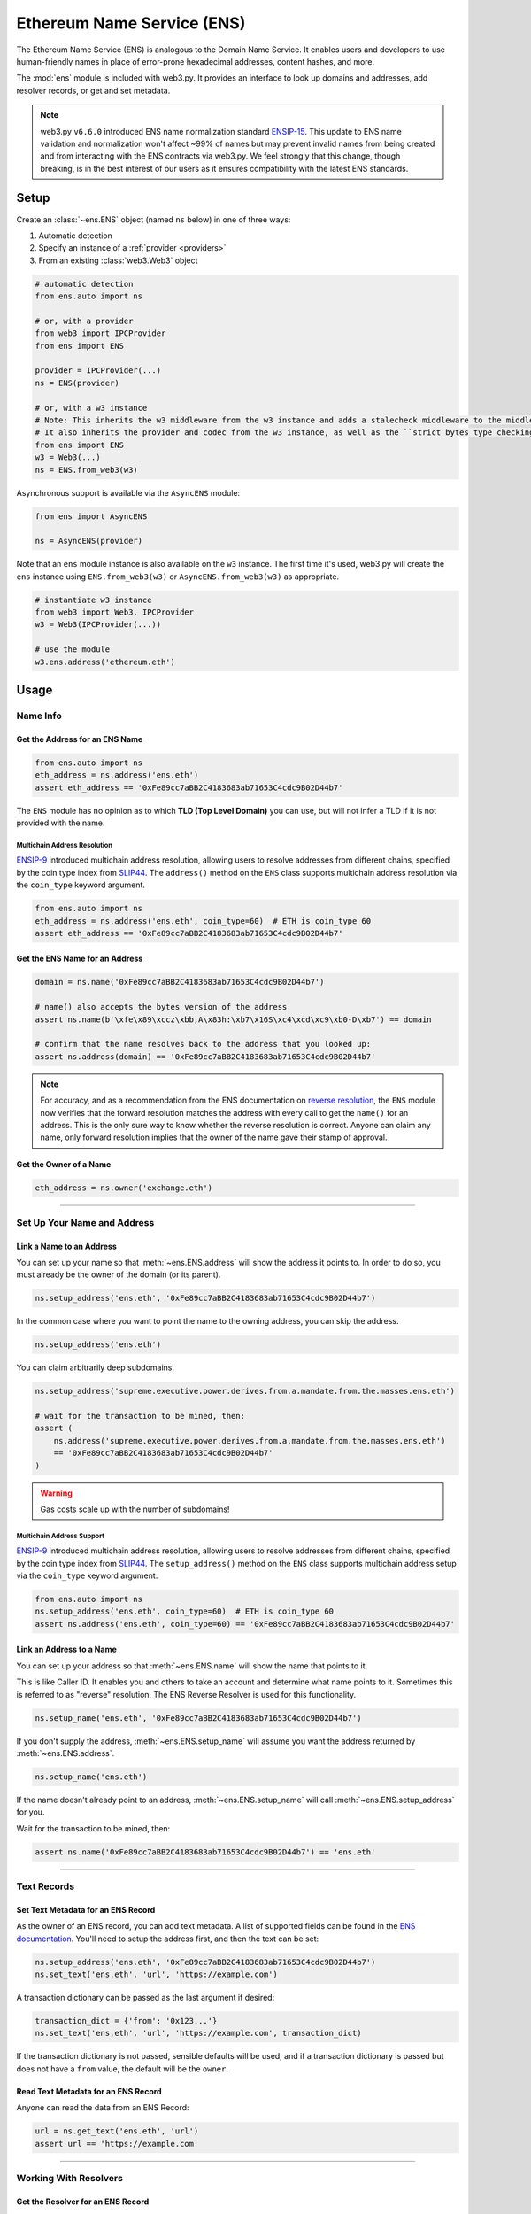 .. _ens_overview:

Ethereum Name Service (ENS)
===========================

The Ethereum Name Service (ENS) is analogous to the Domain Name Service. It
enables users and developers to use human-friendly names in place of error-prone
hexadecimal addresses, content hashes, and more.

The :mod:`ens` module is included with web3.py. It provides an interface to look up
domains and addresses, add resolver records, or get and set metadata.


.. note::

    web3.py ``v6.6.0`` introduced ENS name normalization standard
    `ENSIP-15 <https://docs.ens.domains/ensip/15>`_.
    This update to ENS name validation and normalization won't affect ~99%
    of names but may prevent invalid names from being created and from interacting with
    the ENS contracts via web3.py. We feel strongly that this change, though breaking,
    is in the best interest of our users as it ensures compatibility with the latest ENS
    standards.


Setup
-----

Create an :class:`~ens.ENS` object (named ``ns`` below) in one of three ways:

1. Automatic detection
2. Specify an instance of a :ref:`provider <providers>`
3. From an existing :class:`web3.Web3` object

.. code-block:: python

    # automatic detection
    from ens.auto import ns

    # or, with a provider
    from web3 import IPCProvider
    from ens import ENS

    provider = IPCProvider(...)
    ns = ENS(provider)

    # or, with a w3 instance
    # Note: This inherits the w3 middleware from the w3 instance and adds a stalecheck middleware to the middleware onion.
    # It also inherits the provider and codec from the w3 instance, as well as the ``strict_bytes_type_checking`` flag value.
    from ens import ENS
    w3 = Web3(...)
    ns = ENS.from_web3(w3)


Asynchronous support is available via the ``AsyncENS`` module:

.. code-block:: python

    from ens import AsyncENS

    ns = AsyncENS(provider)


Note that an ``ens`` module instance is also available on the ``w3`` instance.
The first time it's used, web3.py will create the  ``ens`` instance using
``ENS.from_web3(w3)`` or ``AsyncENS.from_web3(w3)`` as appropriate.

.. code-block:: python

    # instantiate w3 instance
    from web3 import Web3, IPCProvider
    w3 = Web3(IPCProvider(...))

    # use the module
    w3.ens.address('ethereum.eth')


.. py:attribute:: ens.strict_bytes_type_checking

    The ``ENS`` instance has a ``strict_bytes_type_checking`` flag that toggles the flag
    with the same name on the ``Web3`` instance attached to the ``ENS`` instance.
    You may disable the stricter bytes type checking that is loaded by default using
    this flag. For more examples, see :ref:`disable-strict-byte-check`

    If instantiating a standalone ENS instance using ``ENS.from_web3()``, the ENS
    instance will inherit the value of the flag on the Web3 instance at time of
    instantiation.

    .. doctest::

        >>> from web3 import Web3, EthereumTesterProvider
        >>> from ens import ENS
        >>> w3 = Web3(EthereumTesterProvider())

        >>> assert w3.strict_bytes_type_checking  # assert strict by default
        >>> w3.is_encodable('bytes2', b'1')
        False

        >>> w3.strict_bytes_type_checking = False
        >>> w3.is_encodable('bytes2', b'1')  # zero-padded, so encoded to: b'1\x00'
        True

        >>> ns = ENS.from_web3(w3)
        >>> # assert inherited from w3 at time of instantiation via ENS.from_web3()
        >>> assert ns.strict_bytes_type_checking is False
        >>> ns.w3.is_encodable('bytes2', b'1')
        True

        >>> # assert these are now separate instances
        >>> ns.strict_bytes_type_checking = True
        >>> ns.w3.is_encodable('bytes2', b'1')
        False

        >>> # assert w3 flag value remains
        >>> assert w3.strict_bytes_type_checking is False
        >>> w3.is_encodable('bytes2', b'1')
        True

    However, if accessing the ``ENS`` class via the ``Web3`` instance as a module
    (``w3.ens``), since all modules use the same ``Web3`` object reference
    under the hood (the parent ``w3`` object), changing the
    ``strict_bytes_type_checking`` flag value on ``w3`` also changes the flag state
    for ``w3.ens.w3`` and all modules.

    .. doctest::

        >>> from web3 import Web3, EthereumTesterProvider
        >>> w3 = Web3(EthereumTesterProvider())

        >>> assert w3.strict_bytes_type_checking  # assert strict by default
        >>> w3.is_encodable('bytes2', b'1')
        False

        >>> w3.strict_bytes_type_checking = False
        >>> w3.is_encodable('bytes2', b'1')  # zero-padded, so encoded to: b'1\x00'
        True

        >>> assert w3 == w3.ens.w3  # assert same object
        >>> assert not w3.ens.w3.strict_bytes_type_checking
        >>> w3.ens.w3.is_encodable('bytes2', b'1')
        True

        >>> # sanity check on eth module as well
        >>> assert not w3.eth.w3.strict_bytes_type_checking
        >>> w3.eth.w3.is_encodable('bytes2', b'1')
        True


Usage
-----

Name Info
~~~~~~~~~

.. _ens_get_address:

Get the Address for an ENS Name
^^^^^^^^^^^^^^^^^^^^^^^^^^^^^^^

.. code-block:: python

    from ens.auto import ns
    eth_address = ns.address('ens.eth')
    assert eth_address == '0xFe89cc7aBB2C4183683ab71653C4cdc9B02D44b7'

The ``ENS`` module has no opinion as to which **TLD (Top Level Domain)** you can use,
but will not infer a TLD if it is not provided with the name.

Multichain Address Resolution
+++++++++++++++++++++++++++++

`ENSIP-9 <https://docs.ens.domains/ensip/9>`_
introduced multichain address resolution, allowing users to resolve addresses from
different chains, specified by the coin type index from
`SLIP44 <https://github.com/satoshilabs/slips/blob/master/slip-0044.md>`_. The
``address()`` method on the ``ENS`` class supports multichain address resolution via
the ``coin_type`` keyword argument.

.. code-block:: python

    from ens.auto import ns
    eth_address = ns.address('ens.eth', coin_type=60)  # ETH is coin_type 60
    assert eth_address == '0xFe89cc7aBB2C4183683ab71653C4cdc9B02D44b7'


Get the ENS Name for an Address
^^^^^^^^^^^^^^^^^^^^^^^^^^^^^^^

.. code-block:: python

    domain = ns.name('0xFe89cc7aBB2C4183683ab71653C4cdc9B02D44b7')

    # name() also accepts the bytes version of the address
    assert ns.name(b'\xfe\x89\xccz\xbb,A\x83h:\xb7\x16S\xc4\xcd\xc9\xb0-D\xb7') == domain

    # confirm that the name resolves back to the address that you looked up:
    assert ns.address(domain) == '0xFe89cc7aBB2C4183683ab71653C4cdc9B02D44b7'

.. note:: For accuracy, and as a recommendation from the ENS documentation on
    `reverse resolution <https://docs.ens.domains/web/resolution#reverse-resolution>`_,
    the ``ENS`` module now verifies that the forward resolution matches the address with every call to get the
    ``name()`` for an address. This is the only sure way to know whether the reverse resolution is correct. Anyone can
    claim any name, only forward resolution implies that the owner of the name gave their stamp of approval.

Get the Owner of a Name
^^^^^^^^^^^^^^^^^^^^^^^

.. code-block:: python

    eth_address = ns.owner('exchange.eth')

....

Set Up Your Name and Address
~~~~~~~~~~~~~~~~~~~~~~~~~~~~

Link a Name to an Address
^^^^^^^^^^^^^^^^^^^^^^^^^

You can set up your name so that :meth:`~ens.ENS.address` will show the address it points to. In order to do so,
you must already be the owner of the domain (or its parent).

.. code-block:: python

    ns.setup_address('ens.eth', '0xFe89cc7aBB2C4183683ab71653C4cdc9B02D44b7')

In the common case where you want to point the name to the owning address, you can skip the address.

.. code-block:: python

    ns.setup_address('ens.eth')

You can claim arbitrarily deep subdomains.

.. code-block:: python

    ns.setup_address('supreme.executive.power.derives.from.a.mandate.from.the.masses.ens.eth')

    # wait for the transaction to be mined, then:
    assert (
        ns.address('supreme.executive.power.derives.from.a.mandate.from.the.masses.ens.eth')
        == '0xFe89cc7aBB2C4183683ab71653C4cdc9B02D44b7'
    )

.. warning:: Gas costs scale up with the number of subdomains!

Multichain Address Support
++++++++++++++++++++++++++

`ENSIP-9 <https://docs.ens.domains/ensip/9>`_
introduced multichain address resolution, allowing users to resolve addresses from
different chains, specified by the coin type index from
`SLIP44 <https://github.com/satoshilabs/slips/blob/master/slip-0044.md>`_. The
``setup_address()`` method on the ``ENS`` class supports multichain address setup
via the ``coin_type`` keyword argument.

.. code-block:: python

    from ens.auto import ns
    ns.setup_address('ens.eth', coin_type=60)  # ETH is coin_type 60
    assert ns.address('ens.eth', coin_type=60) == '0xFe89cc7aBB2C4183683ab71653C4cdc9B02D44b7'

Link an Address to a Name
^^^^^^^^^^^^^^^^^^^^^^^^^

You can set up your address so that :meth:`~ens.ENS.name` will show the name that points to it.

This is like Caller ID. It enables you and others to take an account and determine what name points to it. Sometimes
this is referred to as "reverse" resolution. The ENS Reverse Resolver is used for this functionality.

.. code-block:: python

    ns.setup_name('ens.eth', '0xFe89cc7aBB2C4183683ab71653C4cdc9B02D44b7')

If you don't supply the address, :meth:`~ens.ENS.setup_name` will assume you want the
address returned by :meth:`~ens.ENS.address`.

.. code-block:: python

    ns.setup_name('ens.eth')

If the name doesn't already point to an address, :meth:`~ens.ENS.setup_name` will
call :meth:`~ens.ENS.setup_address` for you.

Wait for the transaction to be mined, then:

.. code-block:: python

    assert ns.name('0xFe89cc7aBB2C4183683ab71653C4cdc9B02D44b7') == 'ens.eth'

....

Text Records
~~~~~~~~~~~~

Set Text Metadata for an ENS Record
^^^^^^^^^^^^^^^^^^^^^^^^^^^^^^^^^^^

As the owner of an ENS record, you can add text metadata.
A list of supported fields can be found in the
`ENS documentation <https://docs.ens.domains/resolvers/public#get-text-data>`_.
You'll need to setup the address first, and then the text can be set:

.. code-block:: python

    ns.setup_address('ens.eth', '0xFe89cc7aBB2C4183683ab71653C4cdc9B02D44b7')
    ns.set_text('ens.eth', 'url', 'https://example.com')

A transaction dictionary can be passed as the last argument if desired:

.. code-block:: python

    transaction_dict = {'from': '0x123...'}
    ns.set_text('ens.eth', 'url', 'https://example.com', transaction_dict)

If the transaction dictionary is not passed, sensible defaults will be used, and if
a transaction dictionary is passed but does not have a ``from`` value,
the default will be the ``owner``.

Read Text Metadata for an ENS Record
^^^^^^^^^^^^^^^^^^^^^^^^^^^^^^^^^^^^

Anyone can read the data from an ENS Record:

.. code-block:: python

    url = ns.get_text('ens.eth', 'url')
    assert url == 'https://example.com'

....

Working With Resolvers
~~~~~~~~~~~~~~~~~~~~~~

Get the Resolver for an ENS Record
^^^^^^^^^^^^^^^^^^^^^^^^^^^^^^^^^^

You can get the resolver for an ENS name via the :meth:`~ens.ENS.resolver` method.

.. code-block:: python

    >>> resolver = ns.resolver('ens.eth')
    >>> resolver.address
    '0x5B2063246F2191f18F2675ceDB8b28102e957458'

....

Wildcard Resolution Support
---------------------------

The ``ENS`` module supports Wildcard Resolution for resolvers that implement the ``ExtendedResolver`` interface
as described in `ENSIP-10 <https://docs.ens.domains/ensip/10>`_.
Resolvers that implement the extended resolver interface should return ``True`` when calling the
``supportsInterface()`` function with the extended resolver interface id ``"0x9061b923"`` and should resolve subdomains
to a unique address.
